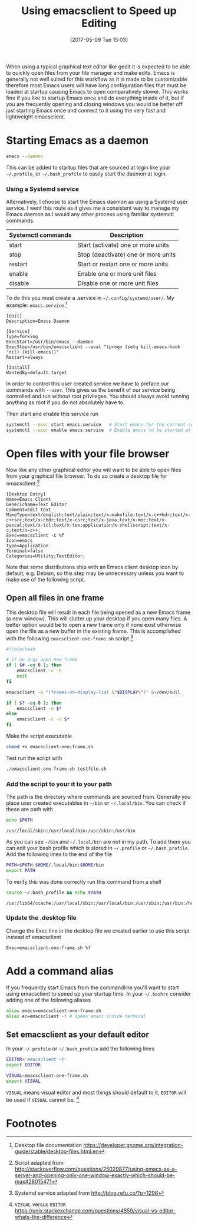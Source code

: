 #+BLOG: wordpress
#+POSTID: 130
#+DATE: [2017-05-09 Tue 15:03]
#+TITLE: Using emacsclient to Speed up Editing
#+TAGS: emacs

When using a typical graphical text editor like gedit it is expected
to be able to quickly open files from your file manager and make
edits. Emacs is generally not well suited for this workflow as it is
made to be customizable therefore most Emacs users will have long
configuration files that must be loaded at startup causing Emacs to
open comparatively slower. This works fine if you like to startup
Emacs once and do everything inside of it, but if you are frequently
opening and closing windows you would be better off just starting
Emacs once and connect to it using the very fast and lightweight
emacsclient.

* Starting Emacs as a daemon
#+BEGIN_SRC bash
emacs --daemon
#+END_SRC
This can be added to startup files that are sourced at login like your
=~/.profile=, or =~/.bash_profile= to easily start the daemon at login.

*** Using a Systemd service
Alternatively, I choose to start the Emacs daemon as using a Systemd
user service. I went this route as it gives me a consistent way to
manage my Emacs daemon as I would any other process using familiar
systemctl commands.

| Systemctl commands | Description                         |
|--------------------+-------------------------------------|
| start              | Start (activate) one or more units  |
| stop               | Stop (deactivate) one or more units |
| restart            | Start or restart one or more units  |
| enable             | Enable one or more unit files       |
| disable            | Disable one or more unit files      |


To do this you must create a .service in =~/.config/systemd/user/=. My
example: =emacs.service= [fn:1]

#+NAME: emacs.service
#+BEGIN_SRC 
[Unit]
Description=Emacs Daemon

[Service]
Type=forking
ExecStart=/usr/bin/emacs --daemon
ExecStop=/usr/bin/emacsclient --eval "(progn (setq kill-emacs-hook 'nil) (kill-emacs))"
Restart=always

[Install]
WantedBy=default.target
#+END_SRC
 
In order to control this user created service we have to preface our
commands with =--user=. This gives us the benefit of our service being
controlled and run without root privileges. You should always avoid
running anything as root if you do not absolutely have to. 

Then start and enable
 this service run
#+BEGIN_SRC bash
systemctl --user start emacs.service   # Start emacs for the current session
systemctl --user enable emacs.service  # Enable emacs to be started at login
#+END_SRC

* Open files with your file browser
Now like any other graphical editor you will want to be able to open
files from your graphical file browser. To do so create a desktop file
for emacsclient.[fn:3]

#+BEGIN_SRC 
[Desktop Entry]
Name=Emacs Client
GenericName=Text Editor
Comment=Edit text
MimeType=text/english;text/plain;text/x-makefile;text/x-c++hdr;text/x-c++src;text/x-chdr;text/x-csrc;text/x-java;text/x-moc;text/x-pascal;text/x-tcl;text/x-tex;application/x-shellscript;text/x-c;text/x-c++;
Exec=emacsclient -c %f
Icon=emacs
Type=Application
Terminal=false
Categories=Utility;TextEditor;
#+END_SRC

Note that some distributions ship with an Emacs client desktop icon by
default, e.g. Debian, so this step may be unnecessary unless you want
to make use of the following script.

** Open all files in one frame
This desktop file will result in each file being opened as a new Emacs
frame (a new window). This will clutter up your desktop if you open
many files. A better option would be to open a new frame only if none
exist otherwise open the file as a new buffer in the existing
frame. This is accomplished with the following
=emacsclient-one-frame.sh= script [fn:2]

#+NAME: emacsclient-one-frame.sh
#+BEGIN_SRC bash
#!/bin/bash

# if no args open new frame
if [ $# -eq 0 ]; then
    emacsclient -c -n
    exit
fi

emacsclient -e "(frames-on-display-list \"$DISPLAY\")" &>/dev/null

if [ $? -eq 0 ]; then
    emacsclient -n $*
else
    emacsclient -c -n $*
fi
#+END_SRC

Make the script executable
#+BEGIN_SRC bash
chmod +x emacsclient-one-frame.sh
#+END_SRC

Test run the script with
#+BEGIN_SRC bash
./emacsclient-one-frame.sh testfile.sh
#+END_SRC

*** Add the script to your it to your path
The path is the directory where commands are sourced from. Generally
you place user created executables in =~/bin= or =~/.local/bin=. You
can check if these are path with

#+BEGIN_SRC bash :results verbatim :exports both
echo $PATH
#+END_SRC

#+RESULTS:
: /usr/local/sbin:/usr/local/bin:/usr/sbin:/usr/bin

As you can see =~/bin= and =~/.local/bin= are not in my path. To add
them you can edit your bash profile which is stored in =~/.profile= or
=~/.bash_profile=. Add the following lines to the end of the file

#+BEGIN_SRC bash
PATH=$PATH:$HOME/.local/bin:$HOME/bin
export PATH
#+END_SRC

To verify this was done correctly run this command from a shell
#+BEGIN_SRC bash :results verbatim :exports both
source ~/.bash_profile && echo $PATH
#+END_SRC

#+RESULTS:
: /usr/lib64/ccache:/usr/local/sbin:/usr/local/bin:/usr/sbin:/usr/bin:/home/tingram/.local/bin:/home/tingram/bin

*** Update the .desktop file
Change the Exec line in the desktop file we created earlier to use
this script instead of emacsclient
#+BEGIN_SRC 
Exec=emacsclient-one-frame.sh %f
#+END_SRC

* Add a command alias 
If you frequently start Emacs from the commandline you'll want to
start using emacsclient to speed up your startup time. In your
=~/.bashrc= consider adding one of the following aliases

#+BEGIN_SRC bash
alias emacs=emacsclient-one-frame.sh
alias ec=emacsclient -t # Opens emacs inside terminal
#+END_SRC

** Set emacsclient as your default editor
In your =~/.profile= or =~/.bash_profile= add the following lines

#+BEGIN_SRC bash
EDITOR='emacsclient -t'
export EDITOR

VISUAL=emacsclient-one-frame.sh
export VISUAL
#+END_SRC

=VISUAL= means visual editor and most things should default to it,
=EDITOR= will be used if =VISUAL= cannot be. [fn:4]

* Footnotes

[fn:4] =VISUAL= versus =EDITOR= https://unix.stackexchange.com/questions/4859/visual-vs-editor-whats-the-difference

[fn:3] Script adapted from http://stackoverflow.com/questions/25029877/using-emacs-as-a-server-and-opening-only-one-window-exactly-which-should-be-max#28015471

[fn:2] Systemd service adapted from http://blog.refu.co/?p=1296

[fn:1] Desktop file documentation https://developer.gnome.org/integration-guide/stable/desktop-files.html.en

